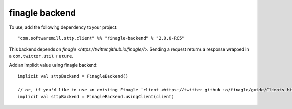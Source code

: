 finagle backend
=================

To use, add the following dependency to your project::

  "com.softwaremill.sttp.client" %% "finagle-backend" % "2.0.0-RC5"

This backend depends on `finagle <https://twitter.github.io/finagle//>`. Sending a request returns a response wrapped in a ``com.twitter.util.Future``.

Add an implicit value using finagle backend::

  implicit val sttpBackend = FinagleBackend()

  // or, if you'd like to use an existing Finagle `client <https://twitter.github.io/finagle/guide/Clients.html>``:
  implicit val sttpBackend = FinagleBackend.usingClient(client)
